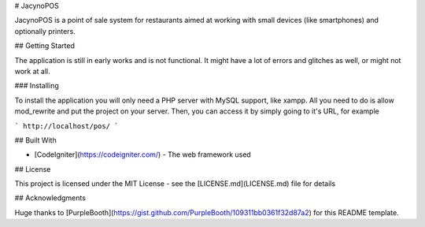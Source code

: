 # JacynoPOS

JacynoPOS is a point of sale system for restaurants aimed at working with small devices (like smartphones) and optionally printers.

## Getting Started

The application is still in early works and is not functional. It might have a lot of errors and glitches as well, or might not work at all.

### Installing

To install the application you will only need a PHP server with MySQL support, like xampp. All you need to do is allow mod_rewrite and put the project on your server. Then, you can access it by simply going to it's URL, for example

```
http://localhost/pos/
```

## Built With

* [CodeIgniter](https://codeigniter.com/) - The web framework used

## License

This project is licensed under the MIT License - see the [LICENSE.md](LICENSE.md) file for details

## Acknowledgments

Huge thanks to [PurpleBooth](https://gist.github.com/PurpleBooth/109311bb0361f32d87a2) for this README template.
